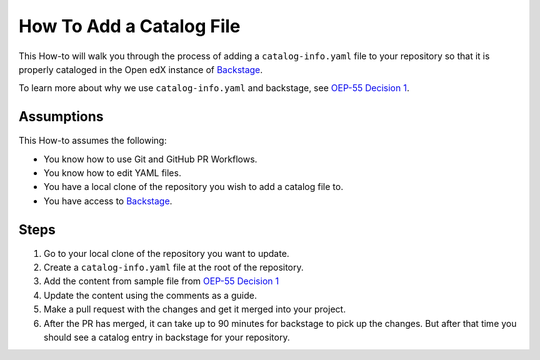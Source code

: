 How To Add a Catalog File
#########################


This How-to will walk you through the process of adding a ``catalog-info.yaml``
file to your repository so that it is properly cataloged in the Open edX instance
of `Backstage`_.

To learn more about why we use ``catalog-info.yaml`` and backstage, see `OEP-55
Decision 1`_.

.. _OEP-55 Decision 1: https://open-edx-proposals.readthedocs.io/en/latest/processes/oep-0055/decisions/0001-use-backstage-to-support-maintainers.html

.. _Backstage: https://backstage.openedx.org

Assumptions
***********

This How-to assumes the following:

* You know how to use Git and GitHub PR Workflows.

* You know how to edit YAML files.

* You have a local clone of the repository you wish to add a catalog file to.

* You have access to `Backstage`_.

Steps
*****

1. Go to your local clone of the repository you want to update.

2. Create a ``catalog-info.yaml`` file at the root of the repository.

3. Add the content from sample file from `OEP-55 Decision 1`_

4. Update the content using the comments as a guide.

5. Make a pull request with the changes and get it merged into your project.

6. After the PR has merged, it can take up to 90 minutes for backstage to pick
   up the changes.  But after that time you should see a catalog entry in
   backstage for your repository.
